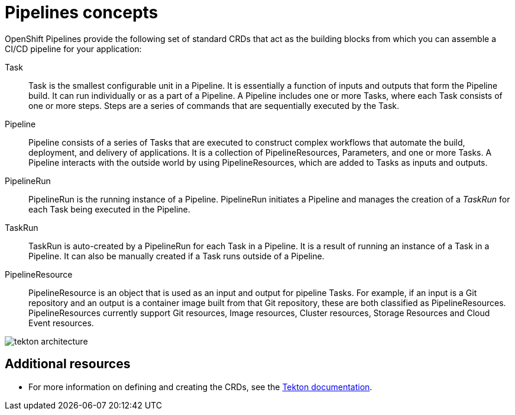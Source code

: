 [id='pipelines-concepts_{context}']
= Pipelines concepts

OpenShift Pipelines provide the following set of standard CRDs that act as the building blocks from which you can assemble a CI/CD pipeline for your application:

Task:: Task is the smallest configurable unit in a Pipeline. It is essentially a function of inputs and outputs that form the Pipeline build. It can run individually or as a part of a Pipeline. A Pipeline includes one or more Tasks, where each Task consists of one or more steps. Steps are a series of commands that are sequentially executed by the Task.

Pipeline:: Pipeline consists of a series of Tasks that are executed to construct complex workflows that automate the build, deployment, and delivery of applications. It is a collection of PipelineResources, Parameters, and one or more Tasks. A Pipeline interacts with the outside world by using PipelineResources, which are added to Tasks as inputs and outputs.

PipelineRun:: PipelineRun is the running instance of a Pipeline. PipelineRun initiates a Pipeline and manages the creation of a _TaskRun_ for each Task being executed in the Pipeline.

TaskRun:: TaskRun is auto-created by a PipelineRun for each Task in a Pipeline. It is a result of running an instance of a Task in a Pipeline. It can also be manually created if a Task runs outside of a Pipeline.

PipelineResource:: PipelineResource is an object that is used as an input and output for pipeline Tasks. For example, if an input is a Git repository and an output is a container image built from that Git repository, these are both classified as PipelineResources. PipelineResources currently support Git resources, Image resources, Cluster resources, Storage Resources and Cloud Event resources.


image::tekton_architecture.png[]


[discrete]
== Additional resources

* For more information on defining and creating the CRDs, see the link:https://github.com/tektoncd/pipeline/tree/master/docs#learn-more[Tekton documentation].
